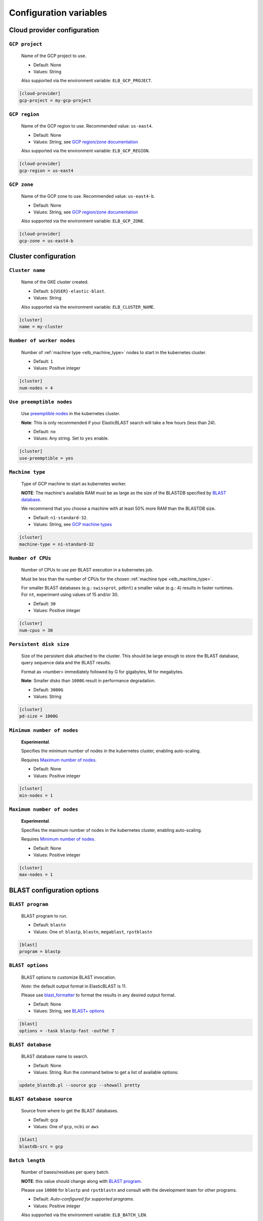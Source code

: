 .. _configuration:

Configuration variables
=======================

Cloud provider configuration
----------------------------

.. _elb_gcp_project:

``GCP project``
^^^^^^^^^^^^^^^

    Name of the GCP project to use.

    * Default: None
    * Values: String

    Also supported via the environment variable: ``ELB_GCP_PROJECT``.

.. code-block::

    [cloud-provider]
    gcp-project = my-gcp-project

.. _elb_gcp_region:

``GCP region``
^^^^^^^^^^^^^^

    Name of the GCP region to use. Recommended value: ``us-east4``.

    * Default: None
    * Values: String, see `GCP region/zone documentation <https://cloud.google.com/compute/docs/regions-zones#available>`_

    Also supported via the environment variable: ``ELB_GCP_REGION``.

.. code-block::

    [cloud-provider]
    gcp-region = us-east4

.. _elb_gcp_zone:

``GCP zone`` 
^^^^^^^^^^^^

    Name of the GCP zone to use. Recommended value: ``us-east4-b``.

    * Default: None
    * Values: String, see `GCP region/zone documentation <https://cloud.google.com/compute/docs/regions-zones#available>`_

    Also supported via the environment variable: ``ELB_GCP_ZONE``.

.. code-block::

    [cloud-provider]
    gcp-zone = us-east4-b


Cluster configuration
---------------------

.. _elb_cluster_name:

``Cluster name``
^^^^^^^^^^^^^^^^

    Name of the GKE cluster created. 

    * Default: ``${USER}-elastic-blast``.
    * Values: String

    Also supported via the environment variable: ``ELB_CLUSTER_NAME``.

.. code-block::

    [cluster]
    name = my-cluster

.. _elb_num_nodes:

``Number of worker nodes``
^^^^^^^^^^^^^^^^^^^^^^^^^^

    Number of :ref:`machine type <elb_machine_type>` nodes to start in the kubernetes cluster.

    * Default: ``1``
    * Values: Positive integer

.. code-block::

    [cluster]
    num-nodes = 4

.. _elb_use_preemptible:

``Use preemptible nodes``
^^^^^^^^^^^^^^^^^^^^^^^^^

    Use `preemptible nodes <https://cloud.google.com/kubernetes-engine/docs/how-to/preemptible-vms>`_ in the kubernetes cluster.

    **Note**: This is only recommended if your ElasticBLAST search will take a few hours (less than 24).

    * Default: ``no``
    * Values: Any string. Set to ``yes`` enable.

.. code-block::

    [cluster]
    use-preemptible = yes

.. _elb_machine_type:

``Machine type``
^^^^^^^^^^^^^^^^

    Type of GCP machine to start as kubernetes worker. 

    **NOTE**: The machine's available RAM must be as large as the size of the
    BLASTDB specified by `BLAST database`_.

    We recommend that you choose a machine with at least 50% more RAM than the BLASTDB size.

    * Default: ``n1-standard-32``.
    * Values: String, see `GCP machine types <https://cloud.google.com/compute/docs/machine-types#general_purpose>`_

.. code-block::

    [cluster]
    machine-type = n1-standard-32

.. _elb_num_cpus:

``Number of CPUs`` 
^^^^^^^^^^^^^^^^^^

    Number of CPUs to use per BLAST execution in a kubernetes job. 

    Must be less than the number of CPUs for the chosen :ref:`machine type <elb_machine_type>`.

    For smaller BLAST databases (e.g.: ``swissprot``, ``pdbnt``) a smaller value (e.g.: 4) results in faster runtimes. For ``nt``, experiment using values of 15 and/or 30.

    * Default: ``30``
    * Values: Positive integer

.. code-block::

    [cluster]
    num-cpus = 30

.. _elb_pd_size:

``Persistent disk size``
^^^^^^^^^^^^^^^^^^^^^^^^

    Size of the persistent disk attached to the cluster. This should be large
    enough to store the BLAST database, query sequence data and the BLAST
    results.

    Format as <number> immediately followed by G for gigabytes, M for megabytes.

    **Note**: Smaller disks than ``1000G`` result in performance degradation.

    * Default: ``3000G``
    * Values: String

.. code-block::

    [cluster]
    pd-size = 1000G

.. _elb_min_nodes:

``Minimum number of nodes``
^^^^^^^^^^^^^^^^^^^^^^^^^^^

    **Experimental**.

    Specifies the minimum number of nodes in the kubernetes cluster, enabling auto-scaling.

    Requires `Maximum number of nodes`_.

    * Default: None
    * Values: Positive integer

.. code-block::

    [cluster]
    min-nodes = 1

.. _elb_max_nodes:

``Maximum number of nodes``
^^^^^^^^^^^^^^^^^^^^^^^^^^^

    **Experimental**.

    Specifies the maximum number of nodes in the kubernetes cluster, enabling auto-scaling.

    Requires `Minimum number of nodes`_.

    * Default: None
    * Values: Positive integer

.. code-block::

    [cluster]
    max-nodes = 1

.. .. _elb_labels:
.. 
.. ``ELB_LABELS``
.. ^^^^^^^^^^^^^^
.. 
..     * Default: ``program=$ELB_BLAST_PROGRAM,db=$ELB_DB``
..     * Values: String, see `GCP label format documentation <https://cloud.google.com/compute/docs/labeling-resources#label_format>`_
.. 
..     Labels for cloud resources, must be in the form ``key1=value1,key2=value2,...``. 
..     They are handy for tracking costs in GCP. 

BLAST configuration options
---------------------------

.. _elb_blast_program:

``BLAST program`` 
^^^^^^^^^^^^^^^^^

    BLAST program to run.

    * Default: ``blastn``
    * Values: One of: ``blastp``, ``blastn``, ``megablast``, ``rpstblastn``

.. NOTE: keep these values in sync with get_query_batch_size

.. code-block::

    [blast]
    program = blastp

.. _elb_blast_options:

``BLAST options`` 
^^^^^^^^^^^^^^^^^

    BLAST options to customize BLAST invocation.

    *Note*: the default output format in ElasticBLAST is 11. 

    Please use `blast_formatter <https://www.ncbi.nlm.nih.gov/books/NBK279697/>`_ to format
    the results in any desired output format.

    * Default: None
    * Values: String, see `BLAST+ options <https://www.ncbi.nlm.nih.gov/books/NBK279684/#appendices.Options_for_the_commandline_a>`_

.. code-block::

    [blast]
    options = -task blastp-fast -outfmt 7

.. _elb_db:

``BLAST database`` 
^^^^^^^^^^^^^^^^^^

    BLAST database name to search. 

    * Default: None
    * Values: String. Run the command below to get a list of available options:

.. code-block:: bash

    update_blastdb.pl --source gcp --showall pretty

.. code-block::
    :caption: Sample BLAST database configuration

    [blast]
    db = nr

.. _elb_blast_dbsrc:

``BLAST database source`` 
^^^^^^^^^^^^^^^^^^^^^^^^^

    Source from where to get the BLAST databases.

    * Default: ``gcp``
    * Values: One of ``gcp``, ``ncbi`` or ``aws``

.. code-block::

    [blast]
    blastdb-src = gcp

.. _elb_batch_len:

``Batch length`` 
^^^^^^^^^^^^^^^^

    Number of bases/residues per query batch.

    **NOTE**: this value should change along with `BLAST program`_. 

    Please use ``10000`` for ``blastp`` and ``rpstblastn`` and consult with the
    development team for other programs.

    * Default: `Auto-configured for supported programs`.
    * Values: Positive integer

    Also supported via the environment variable: ``ELB_BATCH_LEN``.

.. code-block::

    [blast]
    batch-len = 10000

.. _elb_blast_db_margin:

``BLAST database memory margin`` 
^^^^^^^^^^^^^^^^^^^^^^^^^^^^^^^^

    This value specifies how much larger should the `Memory request for BLAST search`_  be made relative to the size of the `BLAST database`_ by default.

    * Default: ``1.1``
    * Values: A value over 1.0.

.. code-block::

    [blast]
    db-memory-margin = 1.1


.. _elb_mem_request:

``Memory request for BLAST search`` 
^^^^^^^^^^^^^^^^^^^^^^^^^^^^^^^^^^^

    Minimum amount of RAM to allocate to a BLAST search.

    Format as <number> immediately followed by G for gigabytes, M for megabytes.

    Must be less than available RAM for the chosen :ref:`machine type <elb_machine_type>`.

    * Default: `Auto-configured based on database choice`. Minimal value is ``0.5G``.
    * Values: String

    See also: 

    * `Motivation for memory requests and limits <https://kubernetes.io/docs/tasks/configure-pod-container/assign-memory-resource/#motivation-for-memory-requests-and-limits>`_
    * `Exceed a container's memory limit <https://kubernetes.io/docs/tasks/configure-pod-container/assign-memory-resource/#exceed-a-containers-memory-limit>`_

.. code-block::

    [blast]
    mem-request = 95G

.. _elb_mem_limit:

``Memory limit for BLAST search`` 
^^^^^^^^^^^^^^^^^^^^^^^^^^^^^^^^^

    Maximum amount of RAM that a BLAST search can use.

    Format as <number> immediately followed by G for gigabytes, M for megabytes.

    Must be less than available RAM for the chosen :ref:`machine type <elb_machine_type>`.

    * Default: `Auto-configured based on database choice`. Maximal value is ``0.95`` of the RAM available in the :ref:`machine type <elb_machine_type>`.
    * Values: String

    See also: 

    * `Motivation for memory requests and limits <https://kubernetes.io/docs/tasks/configure-pod-container/assign-memory-resource/#motivation-for-memory-requests-and-limits>`_
    * `Exceed a container's memory limit <https://kubernetes.io/docs/tasks/configure-pod-container/assign-memory-resource/#exceed-a-containers-memory-limit>`_

.. code-block::

    [blast]
    mem-limit = 115G

Input/output configuration options
----------------------------------

.. _elb_queries:

``Query sequence data`` 
^^^^^^^^^^^^^^^^^^^^^^^

    Query sequence data for BLAST. 

    Can be provided as a local path or GCS bucket URI to a single file/tarball.

    * Default: None
    * Values: String 

.. code-block::

    [blast]
    queries = /home/${USER}/blast-queries.tar.gz

.. _elb_results_bucket:

``Results bucket`` 
^^^^^^^^^^^^^^^^^^

    GCS bucket URI where to save the output from ElasticBLAST.

    * Default: ``gs://${USER}-test``
    * Values: String

    Also supported via the environment variable: ``ELB_RESULTS_BUCKET``.

.. code-block::

    [blast]
    results-bucket = ${YOUR_RESULTS_BUCKET}

Timeout configuration options
-----------------------------

.. _elb_blast_timeout:

``BLAST timeout`` 
^^^^^^^^^^^^^^^^^

    Timeout in minutes after which kubernetes will terminate a single BLAST job (i.e.: that corresponds to one of the query batches).

    * Default: ``60``
    * Values: Positive integer

.. code-block::

    [timeouts]
    blast-k8s-job = 60

.. _elb_init_blastdb_timeout:

``BLASTDB initialization timeout`` 
^^^^^^^^^^^^^^^^^^^^^^^^^^^^^^^^^^

    Timeout in minutes to wait for the :ref:`persistent disk <elb_pd_size>` to be initialized with the selected :ref:`elb_db`.

    * Default: ``45``
    * Values: Positive integer

.. code-block::

    [timeouts]
    init-pv = 45

Developer configuration options
-------------------------------

.. _elb_dont_delete_setup_jobs:

``ELB_DONT_DELETE_SETUP_JOBS``
^^^^^^^^^^^^^^^^^^^^^^^^^^^^^^

    **Set via an environment variable**.

    * Default: Disabled
    * Values: Any string. Set to any value to enable.

    Do not delete the kubernetes setup jobs after they complete.

.. _elb_pause_after_init_pv:

``ELB_PAUSE_AFTER_INIT_PV``
^^^^^^^^^^^^^^^^^^^^^^^^^^^

    **Set via an environment variable**.

    * Default: 120
    * Values: Positive integer.

    Time in seconds to wait after persistent volume gets initialized to prevent
    mount errors on BLAST kubernetes jobs.

.. .. _elb_enable_stackdriver_k8s:
.. 
.. ``ELB_ENABLE_STACKDRIVER_K8S``
.. ^^^^^^^^^^^^^^^^^^^^^^^^^^^^^^
.. 
..     * Default: Disabled
..     * Values: Any string. Set to any value to enable.
.. 
..     Enable stackdriver logging/monitoring for kubernetes.
.. 
..     Please see `GCP stackdriver documentation for associated pricing <https://cloud.google.com/stackdriver/pricing>_`.
